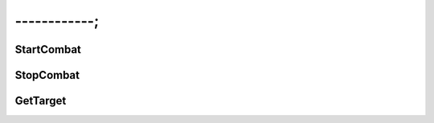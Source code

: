 ------------;
======================

StartCombat
---------------------------------

StopCombat
---------------------------------

GetTarget
---------------------------------
